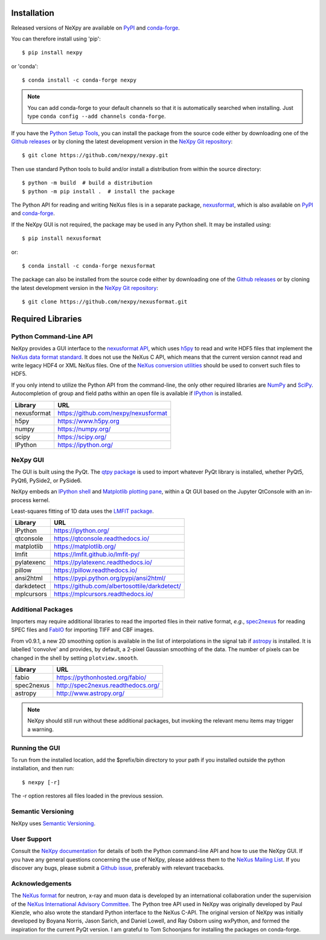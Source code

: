 Installation
============
Released versions of NeXpy are available on `PyPI 
<https://pypi.python.org/pypi/NeXpy/>`_ and `conda-forge 
<https://anaconda.org/conda-forge/nexpy>`_. 

You can therefore install using 'pip'::

    $ pip install nexpy

or 'conda'::

    $ conda install -c conda-forge nexpy

.. note:: You can add conda-forge to your default channels so that it is 
          automatically searched when installing. Just type 
          ``conda config --add channels conda-forge``. 

If you have the `Python Setup Tools 
<https://pypi.python.org/pypi/setuptools>`_, you can install the package 
from the source code either by downloading one of the `Github releases 
<https://github.com/nexpy/nexpy/releases>`_ or by cloning the latest 
development version in the `NeXpy Git repository 
<https://github.com/nexpy/nexpy>`_::

    $ git clone https://github.com/nexpy/nexpy.git

Then use standard Python tools to build and/or install a distribution from
within the source directory::

    $ python -m build  # build a distribution
    $ python -m pip install .  # install the package

The Python API for reading and writing NeXus files is in a separate package, 
`nexusformat <https://github.com/nexpy/nexusformat>`_, which is also available 
on `PyPI <https://pypi.python.org/pypi/nexusformat>`_ and `conda-forge
<https://anaconda.org/conda-forge/nexusformat>`_. 

If the NeXpy GUI is not required, the package may be used in any Python
shell. It may be installed using:: 

    $ pip install nexusformat

or::

    $ conda install -c conda-forge nexusformat

The package can also be installed from the source code either by downloading 
one of the `Github releases <https://github.com/nexpy/nexusformat/releases>`_ 
or by cloning the latest development version in the `NeXpy Git repository 
<https://github.com/nexpy/nexusformat>`_::

    $ git clone https://github.com/nexpy/nexusformat.git

Required Libraries
==================
Python Command-Line API
-----------------------
NeXpy provides a GUI interface to the 
`nexusformat API <https://github.com/nexpy/nexusformat>`_, which uses 
`h5py <http://h5py.org>`_ to read and write HDF5 files that implement the 
`NeXus data format standard <https://www.nexusformat.org>`_. It does not use 
the NeXus C API, which means that the current version cannot read and write 
legacy HDF4 or XML NeXus files. One of the 
`NeXus conversion utilities <https://manual.nexusformat.org/utilities.html>`_ 
should be used to convert such files to HDF5.

If you only intend to utilize the Python API from the command-line, the only 
other required libraries are `NumPy <https://numpy.org>`_ and `SciPy 
<http://scipy.org>`_. Autocompletion of group and field paths within an
open file is available if `IPython 
<https://ipython.org/>`_ is installed.

=================  =================================================
Library            URL
=================  =================================================
nexusformat        https://github.com/nexpy/nexusformat
h5py               https://www.h5py.org
numpy              https://numpy.org/
scipy              https://scipy.org/
IPython            https://ipython.org/
=================  =================================================

NeXpy GUI
---------
The GUI is built using the PyQt. The 
`qtpy package <https://github.com/spyder-ide/qtpy>`_ is used to import
whatever PyQt library is installed, whether PyQt5, PyQt6, PySide2, or PySide6.

NeXpy embeds an `IPython shell <http://ipython.org/>`_ and 
`Matplotlib plotting pane <http://matplotlib.sourceforge.net>`_, within a Qt 
GUI based on the Jupyter QtConsole with an in-process kernel.

Least-squares fitting of 1D data uses the `LMFIT package 
<https://lmfit.github.io/lmfit-py/>`_.

=================  =================================================
Library            URL
=================  =================================================
IPython            https://ipython.org/
qtconsole          https://qtconsole.readthedocs.io/
matplotlib         https://matplotlib.org/
lmfit              https://lmfit.github.io/lmfit-py/
pylatexenc         https://pylatexenc.readthedocs.io/
pillow             https://pillow.readthedocs.io/
ansi2html          https://pypi.python.org/pypi/ansi2html/
darkdetect         https://github.com/albertosottile/darkdetect/
mplcursors         https://mplcursors.readthedocs.io/
=================  =================================================

Additional Packages
-------------------
Importers may require additional libraries to read the imported files in their 
native format, *e.g.*, `spec2nexus <http://spec2nexus.readthedocs.org/>`_ for 
reading SPEC files and `FabIO <https://pythonhosted.org/fabio/>`_ for 
importing TIFF and CBF images. 

From v0.9.1, a new 2D smoothing option is available in the list of 
interpolations in the signal tab if `astropy <http://www.astropy.org>`_
is installed. It is labelled 'convolve' and provides, by default, a 
2-pixel Gaussian smoothing of the data. The number of pixels can be 
changed in the shell by setting ``plotview.smooth``.

=================  ==========================================================
Library            URL
=================  ==========================================================
fabio              https://pythonhosted.org/fabio/
spec2nexus         http://spec2nexus.readthedocs.org/
astropy            http://www.astropy.org/
=================  ==========================================================

.. note:: NeXpy should still run without these additional packages, but invoking
          the relevant menu items may trigger a warning.

Running the GUI
---------------
To run from the installed location, add the $prefix/bin directory to your path 
if you installed outside the python installation, and then run::

    $ nexpy [-r]

The -r option restores all files loaded in the previous session.

Semantic Versioning
-------------------
NeXpy uses `Semantic Versioning <http://semver.org/spec/v2.0.0.html>`_.

User Support
------------
Consult the `NeXpy documentation <http://nexpy.github.io/nexpy/>`_ for details 
of both the Python command-line API and how to use the NeXpy GUI. If you have 
any general questions concerning the use of NeXpy, please address 
them to the `NeXus Mailing List 
<http://download.nexusformat.org/doc/html/mailinglist.html>`_. If you discover
any bugs, please submit a `Github issue 
<https://github.com/nexpy/nexpy/issues>`_, preferably with relevant tracebacks.

Acknowledgements
----------------
The `NeXus format <http://www.nexusformat.org>`_ for neutron, x-ray and muon 
data is developed by an international collaboration under the supervision of the 
`NeXus International Advisory Committee <https://www.nexusformat.org/NIAC.html>`_. 
The Python tree API used in NeXpy was originally developed by Paul Kienzle, who
also wrote the standard Python interface to the NeXus C-API. The original 
version of NeXpy was initially developed by Boyana Norris, Jason Sarich, and 
Daniel Lowell, and Ray Osborn using wxPython, and formed the inspiration
for the current PyQt version. I am grateful to Tom Schoonjans for installing
the packages on conda-forge.
